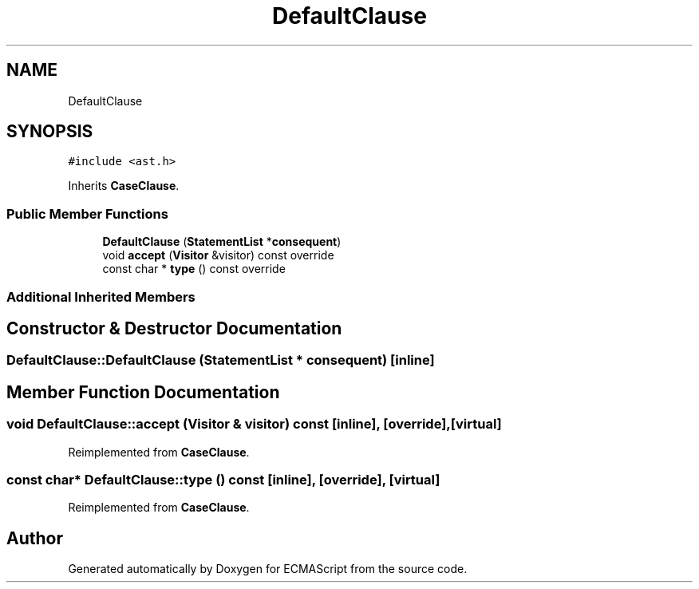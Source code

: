.TH "DefaultClause" 3 "Tue May 30 2017" "ECMAScript" \" -*- nroff -*-
.ad l
.nh
.SH NAME
DefaultClause
.SH SYNOPSIS
.br
.PP
.PP
\fC#include <ast\&.h>\fP
.PP
Inherits \fBCaseClause\fP\&.
.SS "Public Member Functions"

.in +1c
.ti -1c
.RI "\fBDefaultClause\fP (\fBStatementList\fP *\fBconsequent\fP)"
.br
.ti -1c
.RI "void \fBaccept\fP (\fBVisitor\fP &visitor) const override"
.br
.ti -1c
.RI "const char * \fBtype\fP () const override"
.br
.in -1c
.SS "Additional Inherited Members"
.SH "Constructor & Destructor Documentation"
.PP 
.SS "DefaultClause::DefaultClause (\fBStatementList\fP * consequent)\fC [inline]\fP"

.SH "Member Function Documentation"
.PP 
.SS "void DefaultClause::accept (\fBVisitor\fP & visitor) const\fC [inline]\fP, \fC [override]\fP, \fC [virtual]\fP"

.PP
Reimplemented from \fBCaseClause\fP\&.
.SS "const char* DefaultClause::type () const\fC [inline]\fP, \fC [override]\fP, \fC [virtual]\fP"

.PP
Reimplemented from \fBCaseClause\fP\&.

.SH "Author"
.PP 
Generated automatically by Doxygen for ECMAScript from the source code\&.
